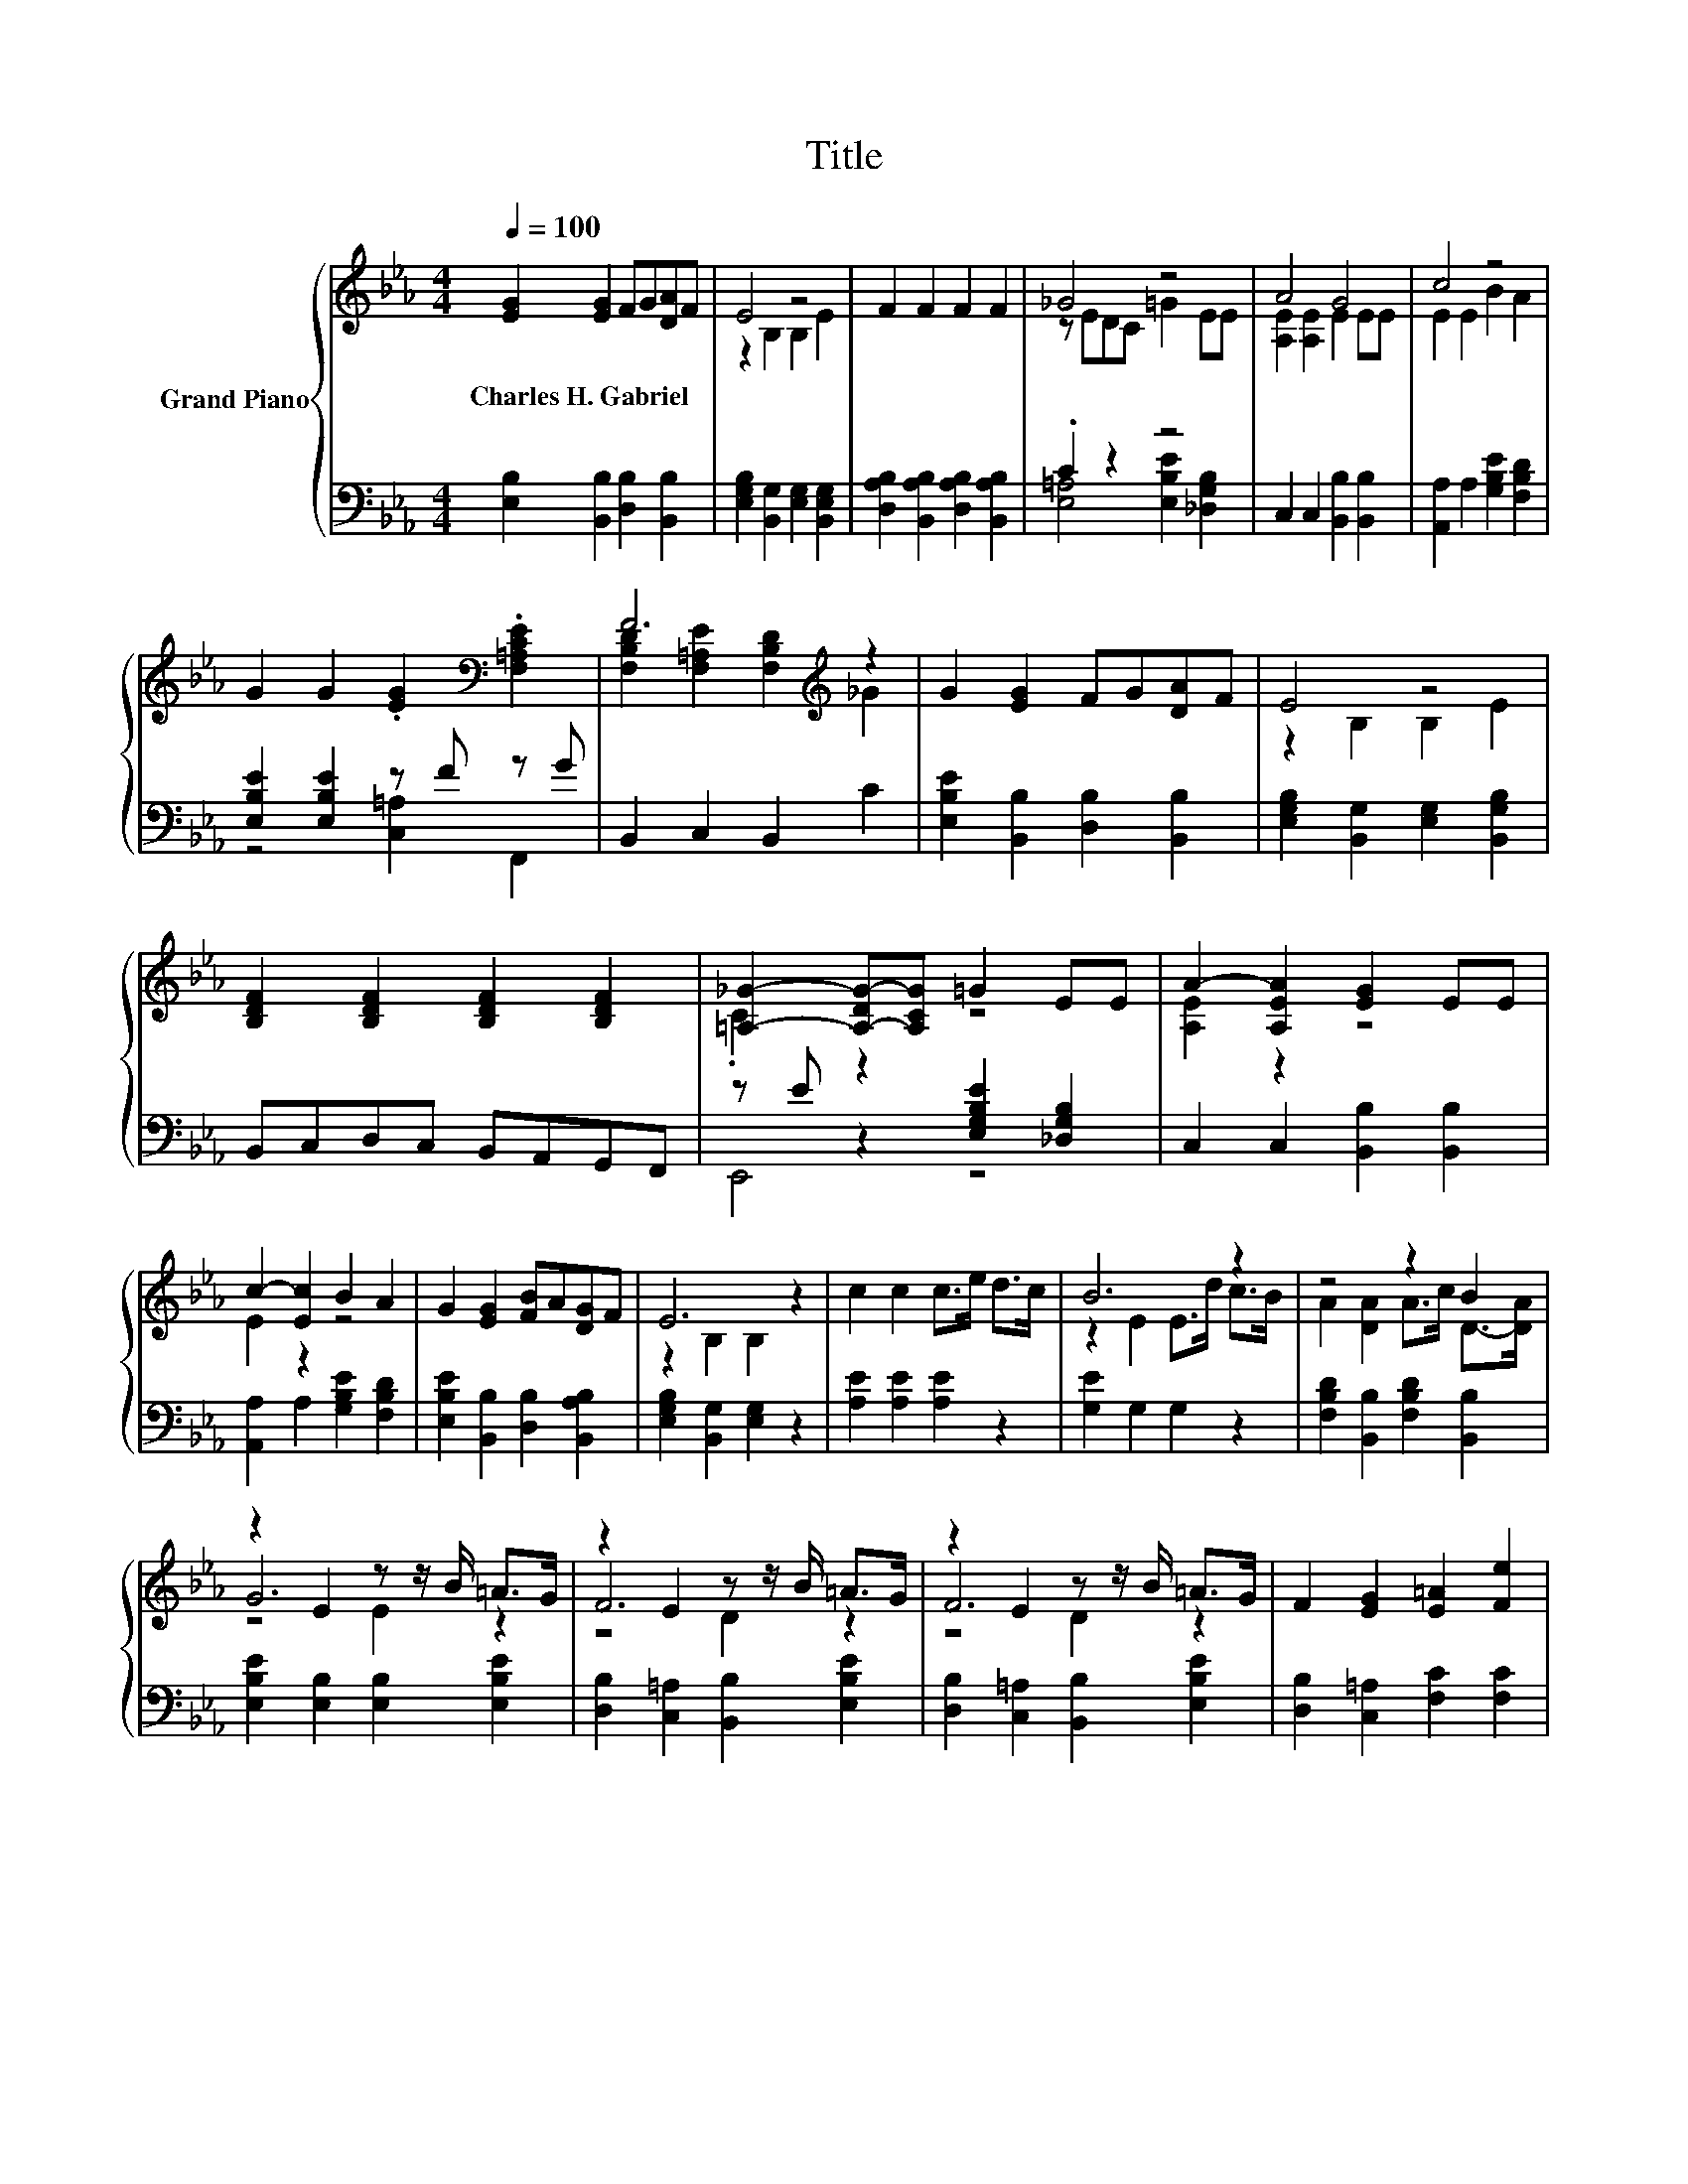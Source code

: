 X:1
T:Title
%%score { ( 1 3 5 ) | ( 2 4 ) }
L:1/8
Q:1/4=100
M:4/4
K:Eb
V:1 treble nm="Grand Piano"
V:3 treble 
V:5 treble 
V:2 bass 
V:4 bass 
V:1
 [EG]2 [EG]2 FG[DA]F | E4 z4 | F2 F2 F2 F2 | _G4 z4 | A4 G4 | c4 z4 | %6
w: Charles~H.~Gabriel * * * * *||||||
 G2 G2 .[EG]2[K:bass] .[F,=A,CE]2 | F6[K:treble] z2 | G2 [EG]2 FG[DA]F | E4 z4 | %10
w: ||||
 [B,DF]2 [B,DF]2 [B,DF]2 [B,DF]2 | [=A,_G]2- [A,-DG-][A,CG] =G2 EE | A2- [A,EA]2 [EG]2 EE | %13
w: |||
 c2- [Ec]2 B2 A2 | G2 [EG]2 [FB]A[DG]F | E6 z2 | c2 c2 c>e d>c | B6 z2 | z4 z2 B2 | %19
w: ||||||
 z2 E2 z z/ B/ =A>G | z2 E2 z z/ B/ =A>G | z2 E2 z z/ B/ =A>G | F2 [EG]2 [E=A]2 [Fe]2 | %23
w: ||||
 [Fd]6[K:bass] z2 | e4 z4 | c4 z4 | A2 [DA]2 [EG]2 [EG]2 |[M:2/4] [FB]>[FA] [EG]>[DF] | G>E G>B | %29
w: ||||||
[M:4/4] e4 z4 | c4 z4 | A2 [B,DA]2 [B,EG]2 [B,EG]2 |[M:2/4] [B,FB]>[B,FA] [B,EG]>[B,DF] | [G,E]4 |] %34
w: |||||
V:2
 [E,B,]2 [B,,B,]2 [D,B,]2 [B,,B,]2 | [E,G,B,]2 [B,,G,]2 [E,G,]2 [B,,E,G,]2 | %2
 [D,A,B,]2 [B,,A,B,]2 [D,A,B,]2 [B,,A,B,]2 | .C2 z2 z4 | C,2 C,2 [B,,B,]2 [B,,B,]2 | %5
 [A,,A,]2 A,2 [G,B,E]2 [F,B,D]2 | [E,B,E]2 [E,B,E]2 z F z G | B,,2 C,2 B,,2 C2 | %8
 [E,B,E]2 [B,,B,]2 [D,B,]2 [B,,B,]2 | [E,G,B,]2 [B,,G,]2 [E,G,]2 [B,,G,B,]2 | %10
 B,,C,D,C, B,,A,,G,,F,, | z E z2 [E,G,B,E]2 [_D,G,B,]2 | C,2 C,2 [B,,B,]2 [B,,B,]2 | %13
 [A,,A,]2 A,2 [G,B,E]2 [F,B,D]2 | [E,B,E]2 [B,,B,]2 [D,B,]2 [B,,A,B,]2 | %15
 [E,G,B,]2 [B,,G,]2 [E,G,]2 z2 | [A,E]2 [A,E]2 [A,E]2 z2 | [G,E]2 G,2 G,2 z2 | %18
 [F,B,D]2 [B,,B,]2 [F,B,D]2 [B,,B,]2 | [E,B,E]2 [E,B,]2 [E,B,]2 [E,B,E]2 | %20
 [D,B,]2 [C,=A,]2 [B,,B,]2 [E,B,E]2 | [D,B,]2 [C,=A,]2 [B,,B,]2 [E,B,E]2 | %22
 [D,B,]2 [C,=A,]2 [F,C]2 [F,C]2 | [B,,B,]6 z2 | [CEG]2 C2 [B,DG]3- [B,DG]/[B,DG]/ | %25
 z4[K:bass] E2 z2 | [F,B,D]2 [B,,B,]2 [E,B,]2 [B,,B,]2 |[M:2/4] [D,B,]>[D,B,] [B,,B,]>[B,,B,] | %28
 [E,B,E]2 z2 |[M:4/4][K:treble] [CEG]2 C2 [B,DG]3- [B,DG]/[B,DG]/ | z4[K:bass] E2 z2 | %31
 [F,B,D]2 B,,2 E,2 B,,2 |[M:2/4] D,>D, B,,>B,, | E,4 |] %34
V:3
 x8 | z2 B,2 B,2 E2 | x8 | z EDC =G2 EE | [A,E]2 [A,E]2 E2 EE | E2 E2 B2 A2 | x6[K:bass] x2 | %7
 [F,B,D]2 [F,=A,E]2 [F,B,D]2[K:treble] _G2 | x8 | z2 B,2 B,2 E2 | x8 | .C2 z2 z4 | [A,E]2 z2 z4 | %13
 E2 z2 z4 | x8 | z2 B,2 B,2 z2 | x8 | z2 E2 E>d c>B | A2 [DA]2 A>c D->[DA] | G6 z2 | F6 z2 | %21
 F6 z2 | x8 | z z/[K:bass] C,/ D,>E, F,>G, A,>B, | z2 G2 d2 B>d | z2 A2 B2 E>B | x8 |[M:2/4] x4 | %28
 x4 |[M:4/4] z2 G2 d2 B>d | z2 A2 B2 E>B | x8 |[M:2/4] x4 | x4 |] %34
V:4
 x8 | x8 | x8 | [E,=A,]4 [E,B,E]2 [_D,G,B,]2 | x8 | x8 | z4 [C,=A,]2 F,,2 | x8 | x8 | x8 | x8 | %11
 E,,4 z4 | x8 | x8 | x8 | x8 | x8 | x8 | x8 | x8 | x8 | x8 | x8 | x8 | x8 | %25
 [A,EA]2[K:bass] [A,C]2 G,3- G,/[G,E]/ | x8 |[M:2/4] x4 | x4 |[M:4/4][K:treble] x8 | %30
 [A,EA]2[K:bass] [A,C]2 G,3- G,/[G,E]/ | x8 |[M:2/4] x4 | x4 |] %34
V:5
 x8 | x8 | x8 | x8 | x8 | x8 | x6[K:bass] x2 | x6[K:treble] x2 | x8 | x8 | x8 | x8 | x8 | x8 | x8 | %15
 x8 | x8 | x8 | x8 | z4 E2 z2 | z4 D2 z2 | z4 D2 z2 | x8 | x3/2[K:bass] x13/2 | x8 | x8 | x8 | %27
[M:2/4] x4 | x4 |[M:4/4] x8 | x8 | x8 |[M:2/4] x4 | x4 |] %34

